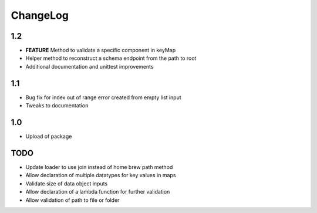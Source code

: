 ChangeLog
=========

1.2
---
* **FEATURE** Method to validate a specific component in keyMap
* Helper method to reconstruct a schema endpoint from the path to root
* Additional documentation and unittest improvements

1.1
---
* Bug fix for index out of range error created from empty list input
* Tweaks to documentation

1.0
---
* Upload of package

TODO
----
* Update loader to use join instead of home brew path method
* Allow declaration of multiple datatypes for key values in maps
* Validate size of data object inputs
* Allow declaration of a lambda function for further validation
* Allow validation of path to file or folder
